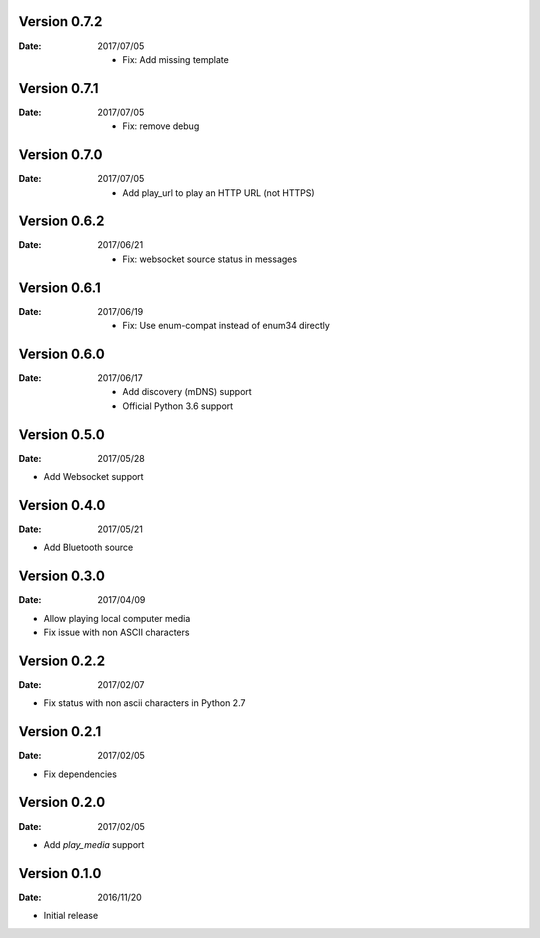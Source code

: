 Version 0.7.2
~~~~~~~~~~~~~

:Date:
    2017/07/05

    -  Fix: Add missing template

Version 0.7.1
~~~~~~~~~~~~~

:Date:
    2017/07/05

    -  Fix: remove debug

Version 0.7.0
~~~~~~~~~~~~~

:Date:
    2017/07/05

    -  Add play_url to play an HTTP URL (not HTTPS)

Version 0.6.2
~~~~~~~~~~~~~

:Date:
    2017/06/21

    -  Fix: websocket source status in messages

Version 0.6.1
~~~~~~~~~~~~~

:Date:
    2017/06/19

    -  Fix: Use enum-compat instead of enum34 directly

Version 0.6.0
~~~~~~~~~~~~~

:Date:
    2017/06/17

    -  Add discovery (mDNS) support
    -  Official Python 3.6 support

Version 0.5.0
~~~~~~~~~~~~~

:Date:
    2017/05/28

-  Add Websocket support

Version 0.4.0
~~~~~~~~~~~~~

:Date:
    2017/05/21

-  Add Bluetooth source

Version 0.3.0
~~~~~~~~~~~~~

:Date:
    2017/04/09

-  Allow playing local computer media
-  Fix issue with non ASCII characters

Version 0.2.2
~~~~~~~~~~~~~

:Date:
    2017/02/07

-  Fix status with non ascii characters in Python 2.7

Version 0.2.1
~~~~~~~~~~~~~

:Date:
    2017/02/05

-  Fix dependencies

Version 0.2.0
~~~~~~~~~~~~~

:Date:
    2017/02/05

-  Add *play_media* support

Version 0.1.0
~~~~~~~~~~~~~

:Date:
    2016/11/20

-  Initial release
